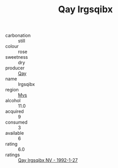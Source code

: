 :PROPERTIES:
:ID:                     7f93d60e-db18-4d1d-93f2-012c4cc2ba18
:END:
#+TITLE: Qay Irgsqibx 

- carbonation :: still
- colour :: rose
- sweetness :: dry
- producer :: [[id:c8fd643f-17cf-4963-8cdb-3997b5b1f19c][Qay]]
- name :: Irgsqibx
- region :: [[id:70da2ddd-e00b-45ae-9b26-5baf98a94d62][Mvs]]
- alcohol :: 11.0
- acquired :: 9
- consumed :: 3
- available :: 6
- rating :: 6.0
- ratings :: [[id:246d4bc6-c872-4446-982f-49a03c034898][Qay Irgsqibx NV - 1992-1-27]]


